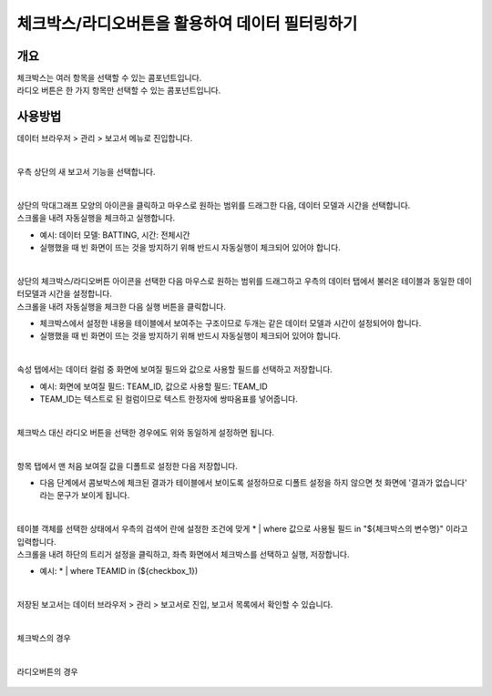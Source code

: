 ==================================================
체크박스/라디오버튼을 활용하여 데이터 필터링하기
==================================================


-------------------------------------------------
개요
-------------------------------------------------

| 체크박스는 여러 항목을 선택할 수 있는 콤포넌트입니다.
| 라디오 버튼은 한 가지 항목만 선택할 수 있는 콤포넌트입니다. 

------------------------------------------------
사용방법
------------------------------------------------

| 데이터 브라우저 > 관리 > 보고서 메뉴로 진입합니다. 


.. figure:: ./images/ko/enter_00.png
        :alt: 메뉴선택

| 
| 우측 상단의 새 보고서 기능을 선택합니다.

.. figure:: ./images/ko/Newreport_st_00.png
        :alt: 새 보고서


| 
| 상단의 막대그래프 모양의 아이콘을 클릭하고 마우스로 원하는 범위를 드래그한 다음, 데이터 모델과 시간을 선택합니다.
| 스크롤을 내려 자동실행을 체크하고 실행합니다.

- 예시: 데이터 모델: BATTING, 시간: 전체시간
- 실행했을 때 빈 화면이 뜨는 것을 방지하기 위해 반드시 자동실행이 체크되어 있어야 합니다.

.. figure:: ./images/ko/checkbox_report_st_00.png
        :alt: 데이터영역선택


| 
| 상단의 체크박스/라디오버튼 아이콘을 선택한 다음 마우스로 원하는 범위를 드래그하고 우측의 데이터 탭에서 불러온 테이블과 동일한 데이터모델과 시간을 설정합니다.
| 스크롤을 내려 자동실행을 체크한 다음 실행 버튼을 클릭합니다.

- 체크박스에서 설정한 내용을 테이블에서 보여주는 구조이므로 두개는 같은 데이터 모델과 시간이 설정되어야 합니다.
- 실행했을 때 빈 화면이 뜨는 것을 방지하기 위해 반드시 자동실행이 체크되어 있어야 합니다.

.. figure:: ./images/ko/checkbox_report_st_01.png
        :alt: 체크박스설정

| 
| 속성 탭에서는 데이터 컬럼 중 화면에 보여질 필드와 값으로 사용할 필드를 선택하고 저장합니다.

- 예시: 화면에 보여질 필드: TEAM_ID, 값으로 사용할 필드: TEAM_ID
- TEAM_ID는 텍스트로 된 컬럼이므로 텍스트 한정자에 쌍따옴표를 넣어줍니다.

.. figure:: ./images/ko/checkbox_report_st_02.png
        :alt: 체크박스설정

| 
| 체크박스 대신 라디오 버튼을 선택한 경우에도 위와 동일하게 설정하면 됩니다.

.. figure:: ./images/ko/checkbox_report_st_02_3.png
        :alt: 라디오버튼 설정

| 
| 항목 탭에서 맨 처음 보여질 값을 디폴트로 설정한 다음 저장합니다.

- 다음 단계에서 콤보박스에 체크된 결과가 테이블에서 보이도록 설정하므로 디폴트 설정을 하지 않으면 첫 화면에 '결과가 없습니다' 라는 문구가 보이게 됩니다.

.. figure:: ./images/ko/checkbox_report_st_03.png
        :alt: 체크박스설정

| 
| 테이블 객체를 선택한 상태에서 우측의 검색어 란에 설정한 조건에 맞게  * | where 값으로 사용될 필드 in "${체크박스의 변수명}"  이라고 입력합니다.
| 스크롤을 내려 하단의 트리거 설정을 클릭하고, 좌측 화면에서 체크박스를 선택하고 실행, 저장합니다.

- 예시: * | where TEAMID in (${checkbox_1})

.. figure:: ./images/ko/checkbox_report_st_04.png
        :alt: 체크박스설정

|
| 저장된 보고서는 데이터 브라우저 > 관리 > 보고서로 진입, 보고서 목록에서 확인할 수 있습니다.

.. figure:: ./images/ko/checkbox_report_st_05.png
        :alt: 보고서 확인

.. figure:: ./images/ko/checkbox_report_st_06.png
        :alt: 보고서 확인

|
| 체크박스의 경우

.. figure:: ./images/ko/checkbox_report_st_07.png
        :alt: 보고서 확인

|
| 라디오버튼의 경우

.. figure:: ./images/ko/checkbox_report_st_08.png
        :alt: 보고서 확인
